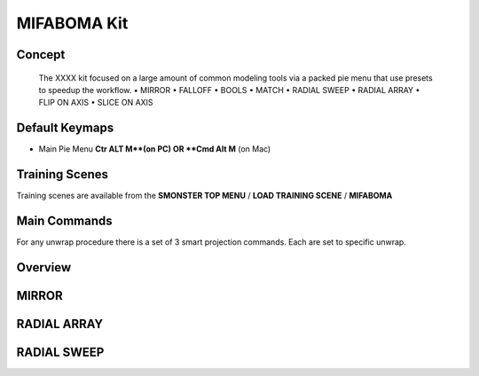MIFABOMA Kit
============

.. autosummary::
   :toctree: generated



.. _basic_mifaboma:

Concept
-------
    
   The XXXX kit focused on a large amount of common modeling tools via a packed pie menu that use presets to speedup the workflow.
   • MIRROR
   • FALLOFF
   • BOOLS
   • MATCH
   • RADIAL SWEEP
   • RADIAL ARRAY
   • FLIP ON AXIS
   • SLICE ON AXIS



.. _keymaps_mifaboma:

Default Keymaps
---------------

• Main Pie Menu     **Ctr ALT M**(on PC)      OR     **Cmd Alt M** (on Mac)



.. _trainingscene_mifaboma:

Training Scenes
---------------

Training scenes are available from the **SMONSTER TOP MENU** / **LOAD TRAINING SCENE** / **MIFABOMA**



.. _maincmds_mifaboma:

Main Commands
-------------

For any unwrap procedure there is a set of 3 smart projection commands. Each are set to specific unwrap.



.. _overview_mifaboma:

Overview
--------

.. raw:: html

   <iframe width="560" height="315" src="https://www.youtube.com/playlist?list=PLN8BUs-BSLgkv_baslLC03YLeJkfgCmWM" title="YouTube video player" frameborder="0" allow="accelerometer; autoplay; clipboard-write; encrypted-media; gyroscope; picture-in-picture" allowfullscreen></iframe>
   
   
   
.. _mifaboma_mirror:

MIRROR
------

.. raw:: html

   <iframe width="560" height="315" src="https://www.youtube.com/embed/EVvjmsPs8Z8" title="YouTube video player" frameborder="0" allow="accelerometer; autoplay; clipboard-write; encrypted-media; gyroscope; picture-in-picture" allowfullscreen></iframe>
   
   
   
.. _mifaboma_radialarray:

RADIAL ARRAY
------------

.. raw:: html

   <iframe width="560" height="315" src="https://www.youtube.com/embed/yfxFpa2szjo" title="YouTube video player" frameborder="0" allow="accelerometer; autoplay; clipboard-write; encrypted-media; gyroscope; picture-in-picture" allowfullscreen></iframe>
   
   
   
.. _mifaboma_radialsweep:

RADIAL SWEEP
------------

.. raw:: html

   <iframe width="560" height="315" src="https://www.youtube.com/embed/dQNjznDijq8" title="YouTube video player" frameborder="0" allow="accelerometer; autoplay; clipboard-write; encrypted-media; gyroscope; picture-in-picture" allowfullscreen></iframe>
